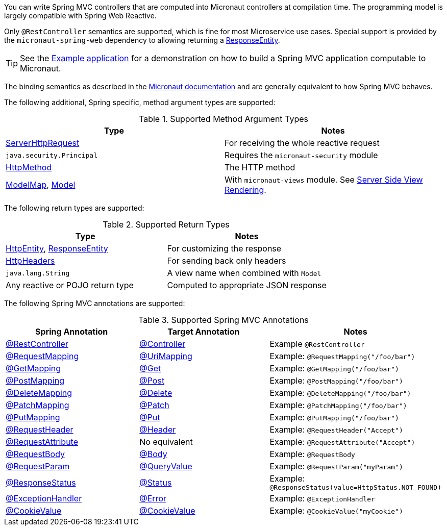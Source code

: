 You can write Spring MVC controllers that are computed into Micronaut controllers at compilation time. The programming model is largely compatible with Spring Web Reactive.

Only `@RestController` semantics are supported, which is fine for most Microservice use cases. Special support is provided by the `micronaut-spring-web` dependency to allowing returning a link:{springapi}/org/springframework/http/ResponseEntity.html[ResponseEntity].

TIP: See the https://github.com/micronaut-projects/micronaut-spring/tree/master/examples/greeting-service[Example application] for a demonstration on how to build a Spring MVC application computable to Micronaut.

The binding semantics as described in the https://docs.micronaut.io/latest/guide/index.html#binding[Micronaut documentation] and are generally equivalent to how Spring MVC behaves.

The following additional, Spring specific, method argument types are supported:

.Supported Method Argument Types
|===
|Type | Notes

|link:{springapi}/org/springframework/http/server/reactive/ServerHttpRequest.html.html[ServerHttpRequest]
|For receiving the whole reactive request

|`java.security.Principal`
|Requires the `micronaut-security` module

|link:{springapi}/org/springframework/http/HttpMethod.html[HttpMethod]
|The HTTP method

|link:{springapi}/org/springframework/ui/ModelMap.html[ModelMap], link:{springapi}/org/springframework/ui/Model.html[Model]
|With `micronaut-views` module. See https://docs.micronaut.io/latest/guide/index.html#views[Server Side View Rendering].

|===

The following return types are supported:

.Supported Return Types
|===
|Type | Notes

|link:{springapi}/org/springframework/http/HttpEntity.html[HttpEntity], link:{springapi}/org/springframework/http/ResponseEntity.html[ResponseEntity]
|For customizing the response

|link:{springapi}/org/springframework/http/HttpHeaders.html[HttpHeaders]
|For sending back only headers

|`java.lang.String`
|A view name when combined with `Model`

|Any reactive or POJO return type
|Computed to appropriate JSON response

|===


The following Spring MVC annotations are supported:

.Supported Spring MVC Annotations
|===
|Spring Annotation|Target Annotation|Notes

|link:{springapi}/org/springframework/web/bind/annotation/RestController.html[@RestController]
|link:{micronautapi}/io/micronaut/http/annotation/Controller.html[@Controller]
|Example `@RestController`

|link:{springapi}/org/springframework/web/bind/annotation/RequestMapping.html[@RequestMapping]
|link:{micronautapi}/io/micronaut/http/annotation/UriMapping.html[@UriMapping]
|Example: `@RequestMapping("/foo/bar")`

|link:{springapi}/org/springframework/web/bind/annotation/GetMapping.html[@GetMapping]
|link:{micronautapi}/io/micronaut/http/annotation/Get.html[@Get]
|Example: `@GetMapping("/foo/bar")`

|link:{springapi}/org/springframework/web/bind/annotation/PostMapping.html[@PostMapping]
|link:{micronautapi}/io/micronaut/http/annotation/Post.html[@Post]
|Example: `@PostMapping("/foo/bar")`

|link:{springapi}/org/springframework/web/bind/annotation/DeleteMapping.html[@DeleteMapping]
|link:{micronautapi}/io/micronaut/http/annotation/Delete.html[@Delete]
|Example: `@DeleteMapping("/foo/bar")`

|link:{springapi}/org/springframework/web/bind/annotation/PatchMapping.html[@PatchMapping]
|link:{micronautapi}/io/micronaut/http/annotation/Patch.html[@Patch]
|Example: `@PatchMapping("/foo/bar")`

|link:{springapi}/org/springframework/web/bind/annotation/PutMapping.html[@PutMapping]
|link:{micronautapi}/io/micronaut/http/annotation/Put.html[@Put]
|Example: `@PutMapping("/foo/bar")`

|link:{springapi}/org/springframework/web/bind/annotation/RequestHeader.html[@RequestHeader]
|link:{micronautapi}/io/micronaut/http/annotation/Header.html[@Header]
|Example: `@RequestHeader("Accept")`

|link:{springapi}/org/springframework/web/bind/annotation/RequestAttribute.html[@RequestAttribute]
|No equivalent
|Example: `@RequestAttribute("Accept")`

|link:{springapi}/org/springframework/web/bind/annotation/RequestBody.html[@RequestBody]
|link:{micronautapi}/io/micronaut/http/annotation/Body.html[@Body]
|Example: `@RequestBody`

|link:{springapi}/org/springframework/web/bind/annotation/RequestParam.html[@RequestParam]
|link:{micronautapi}/io/micronaut/http/annotation/QueryValue.html[@QueryValue]
|Example: `@RequestParam("myParam")`

|link:{springapi}/org/springframework/web/bind/annotation/ResponseStatus.html[@ResponseStatus]
|link:{micronautapi}/io/micronaut/http/annotation/Status.html[@Status]
|Example: `@ResponseStatus(value=HttpStatus.NOT_FOUND)`

|link:{springapi}/org/springframework/web/bind/annotation/ExceptionHandler.html[@ExceptionHandler]
|link:{micronautapi}/io/micronaut/http/annotation/Error.html[@Error]
|Example: `@ExceptionHandler`

|link:{springapi}/org/springframework/web/bind/annotation/CookieValue.html[@CookieValue]
|link:{micronautapi}/io/micronaut/http/annotation/CookieValue.html[@CookieValue]
|Example: `@CookieValue("myCookie")`

|===
